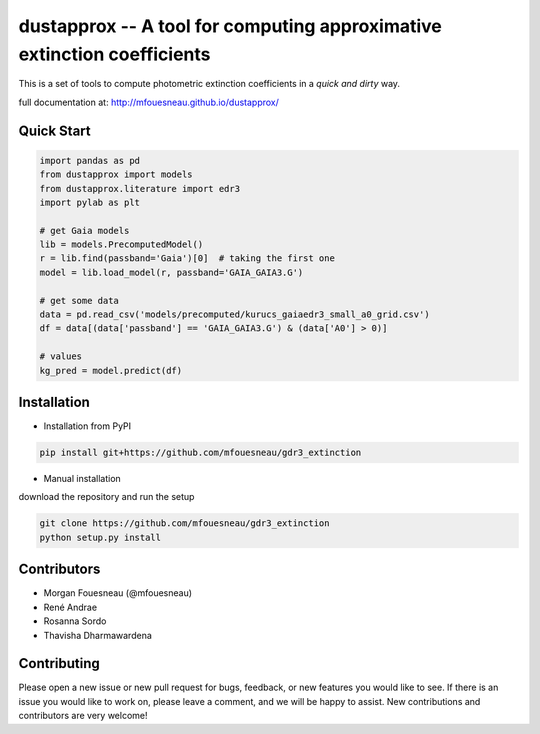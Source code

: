 dustapprox -- A tool for computing approximative extinction coefficients
=============================================================================

.. image:: https://img.shields.io/pypi/v/dustapprox.svg
    :target: https://pypi.org/project/dustapprox/

This is a set of tools to compute photometric extinction coefficients in a *quick and dirty* way.

full documentation at: http://mfouesneau.github.io/dustapprox/


Quick Start
-----------

.. code-block:: python

  import pandas as pd
  from dustapprox import models
  from dustapprox.literature import edr3
  import pylab as plt

  # get Gaia models
  lib = models.PrecomputedModel()
  r = lib.find(passband='Gaia')[0]  # taking the first one
  model = lib.load_model(r, passband='GAIA_GAIA3.G')

  # get some data
  data = pd.read_csv('models/precomputed/kurucs_gaiaedr3_small_a0_grid.csv')
  df = data[(data['passband'] == 'GAIA_GAIA3.G') & (data['A0'] > 0)]

  # values
  kg_pred = model.predict(df)

Installation
------------
* Installation from PyPI

.. code::

  pip install git+https://github.com/mfouesneau/gdr3_extinction

* Manual installation

download the repository and run the setup

.. code::

  git clone https://github.com/mfouesneau/gdr3_extinction
  python setup.py install

Contributors
------------

- Morgan Fouesneau (@mfouesneau)
- René Andrae
- Rosanna Sordo
- Thavisha Dharmawardena


Contributing
------------

Please open a new issue or new pull request for bugs, feedback, or new features
you would like to see. If there is an issue you would like to work on, please
leave a comment, and we will be happy to assist. New contributions and
contributors are very welcome!
